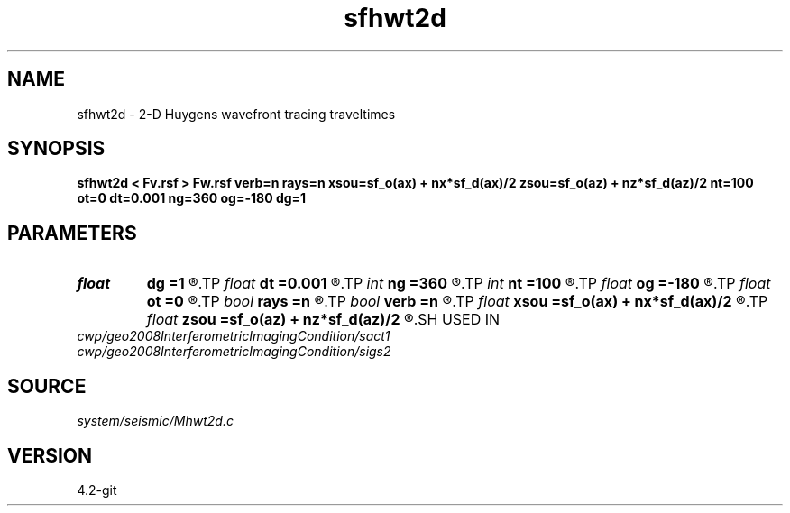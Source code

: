 .TH sfhwt2d 1  "APRIL 2023" Madagascar "Madagascar Manuals"
.SH NAME
sfhwt2d \- 2-D Huygens wavefront tracing traveltimes 
.SH SYNOPSIS
.B sfhwt2d < Fv.rsf > Fw.rsf verb=n rays=n xsou=sf_o(ax) + nx*sf_d(ax)/2 zsou=sf_o(az) + nz*sf_d(az)/2 nt=100 ot=0 dt=0.001 ng=360 og=-180 dg=1
.SH PARAMETERS
.PD 0
.TP
.I float  
.B dg
.B =1
.R  
.TP
.I float  
.B dt
.B =0.001
.R  
.TP
.I int    
.B ng
.B =360
.R  
.TP
.I int    
.B nt
.B =100
.R  
.TP
.I float  
.B og
.B =-180
.R  
.TP
.I float  
.B ot
.B =0
.R  
.TP
.I bool   
.B rays
.B =n
.R  [y/n]	velocity file
.TP
.I bool   
.B verb
.B =n
.R  [y/n]
.TP
.I float  
.B xsou
.B =sf_o(ax) + nx*sf_d(ax)/2
.R  
.TP
.I float  
.B zsou
.B =sf_o(az) + nz*sf_d(az)/2
.R  
.SH USED IN
.TP
.I cwp/geo2008InterferometricImagingCondition/sact1
.TP
.I cwp/geo2008InterferometricImagingCondition/sigs2
.SH SOURCE
.I system/seismic/Mhwt2d.c
.SH VERSION
4.2-git
